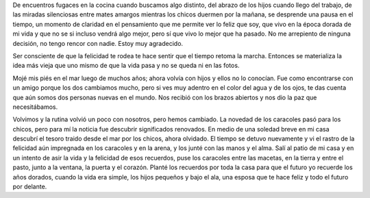.. title: Sembrando el camino
.. slug: sembrando-el-camino
.. date: 2017-02-19 14:45:43 UTC-03:00
.. tags: 
.. category: 
.. link: 
.. description: 
.. type: text

De encuentros fugaces en la cocina cuando buscamos algo distinto, del abrazo
de los hijos cuando llego del trabajo, de las miradas silenciosas entre mates
amargos mientras los chicos duermen por la mañana, se desprende una pausa en el
tiempo, un momento de claridad en el pensamiento que me permite ver lo feliz
que soy, que vivo en la época dorada de mi vida y que no se si incluso vendrá
algo mejor, pero sí que vivo lo mejor que ha pasado. No me arrepiento de
ninguna decisión, no tengo rencor con nadie. Estoy muy agradecido.

Ser consciente de que la felicidad te rodea te hace sentir que el tiempo retoma
la marcha. Entonces se materializa la idea más vieja que uno mismo de que la
vida pasa y no se queda ni en las fotos.

Mojé mis piés en el mar luego de muchos años; ahora volvía con hijos y ellos no
lo conocían. Fue como encontrarse con un amigo porque los dos cambiamos mucho,
pero si ves muy adentro en el color del agua y de los ojos, te das cuenta que
aún somos dos personas nuevas en el mundo. Nos recibió con los brazos abiertos
y nos dio la paz que necesitábamos. 

Volvimos y la rutina volvió un poco con nosotros, pero hemos cambiado. La
novedad de los caracoles pasó para los chicos, pero para mí la noticia fue
descubrir significados renovados. En medio de una soledad breve en mi casa
descubrí el tesoro traido desde el mar por los chicos, ahora olvidado. El
tiempo se detuvo nuevamente y vi el rastro de la felicidad aún impregnada en
los caracoles y en la arena, y los junté con las manos y el alma. Salí al patio
de mi casa y en un intento de asir la vida y la felicidad de esos recuerdos,
puse los caracoles entre las macetas, en la tierra y entre el pasto, junto a la
ventana, la puerta y el corazón. Planté los recuerdos por toda la casa para que
el futuro yo recuerde los años dorados, cuando la vida era simple, los hijos
pequeños y bajo el ala, una esposa que te hace feliz y todo el futuro por
delante. 
